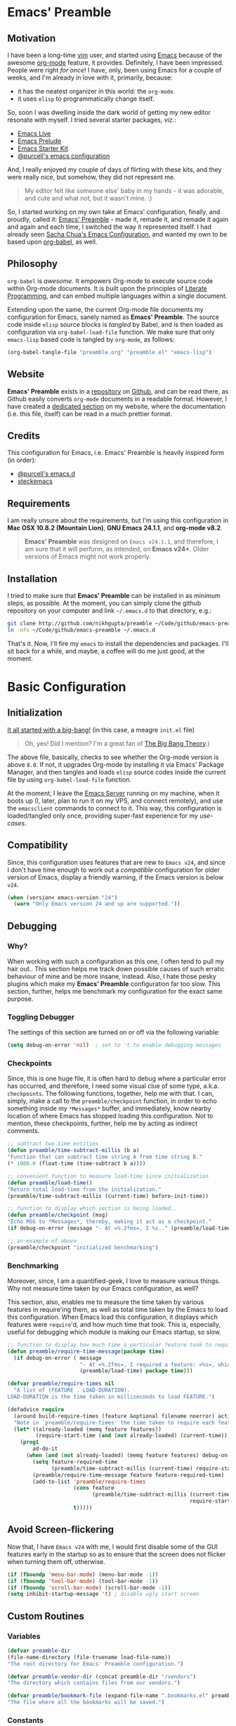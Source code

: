 #+AUTHOR: Nikhil Gupta
#+EMAIL:  me@nikhgupta.com
#+DATE:   2013-09-21 Sun

* Emacs' Preamble
** Motivation
I have been a long-time [[http://www.vim.org][vim]] user, and started using [[http://gnu.org/s/emacs][Emacs]] because of the awesome [[http://orgmode.org][org-mode]] feature,
it provides. Definitely, I have been impressed. People were right /for once/! I have, only, been
using Emacs for a couple of weeks, and I'm already in love with it, primarily, because:
- it has the neatest organizer in this world: the =org-mode=.
- it uses =elisp= to programmatically change itself.

So, soon I was dwelling inside the dark world of getting my new editor resonate with myself. I tried
several starter packages, /viz./:
- [[http://github.com/overtone/emacs-live][Emacs Live]]
- [[http://github.com/bbatsov/prelude][Emacs Prelude]]
- [[http://eschulte.github.io/emacs24-starter-kit/][Emacs Starter Kit]]
- [[http://github.com/purcell/emacs.d][@purcell's emacs configuration]]

And, I really enjoyed my couple of days of flirting with these kits, and they were really nice, but
somehow, they did not represent me.

#+BEGIN_QUOTE
My editor felt like someone else' baby in my hands - it was adorable, and cute and what not, but it
wasn't mine. :)
#+END_QUOTE

So, I started working on my own take at Emacs' configuration, finally, and proudly, called it:
[[http://github.com/nikhgupta/preamble][Emacs' Preamble]] - made it, remade it, and remade it again and again and each time, I switched the
way it represented itself. I had already seen [[http://dl.dropboxusercontent.com/u/3968124/sacha-emacs.html][Sacha Chua's Emacs Configuration]], and wanted my own to
be based upon [[http://orgmode.org/worg/org-contrib/babel/][org-babel]], as well.

** Philosophy
=org-babel= is /awesome/. It empowers Org-mode to execute source code within Org-mode documents. It
is built upon the principles of [[http://en.wikipedia.org/wiki/Literate_programming][Literate Programming]], and can embed multiple languages within a
single document.

Extending upon the same, the current Org-mode file documents my configuration for Emacs, sanely
named as *Emacs' Preamble*. The source code inside =elisp= source blocks is /tangled/ by Babel, and
is then loaded as configuration via =org-babel-load-file= function. We make sure that only
=emacs-lisp= based code is tangled by =org-mode=, as follows:
#+BEGIN_SRC emacs-lisp
  (org-babel-tangle-file "preamble.org" "preamble.el" "emacs-lisp")
#+END_SRC

** Website
*Emacs' Preamble* exists in a [[http://github.com/nikhgupta/preamble][repository]] on [[http://github.com][Github]], and can be read there, as Github easily converts
=org-mode= documents in a readable format. However, I have created a [[http://nikhgupta.com/preamble][dedicated section]] on my
website, where the documentation (i.e. this file, itself) can be read in a much prettier format.

** Credits
This configuration for Emacs, i.e. Emacs' Preamble is heavily inspired form (in order):
- [[https://github.com/purcell/emacs.d][@purcell's emacs.d]]
- [[https://github.com/steckerhalter/steckemacs][steckemacs]]

** Requirements
I am really unsure about the requirements, but I'm using this configuration in *Mac OSX 10.8.2
(Mountain Lion)*, *GNU Emacs 24.1.1*, and *org-mode v8.2*.

#+BEGIN_QUOTE
*Emacs' Preamble* was designed on =Emacs v24.1.1=, and therefore, I am sure that it will perform, as
intended, on *Emacs v24+*. Older versions of Emacs might not work properly.
#+END_QUOTE

** Installation
I tried to make sure that *Emacs' Preamble* can be installed in as minimum steps, as possible. At
the moment, you can simply clone the github repository on your computer and link =~/.emacs.d= to
that directory, e.g.:
#+BEGIN_SRC bash
  git clone http://github.com/nikhgupta/preamble ~/Code/github/emacs-preamble
  ln -nfs ~/Code/github/emacs-preamble ~/.emacs.d
#+END_SRC

That's it. Now, I'll fire my =emacs= to install the dependencies and packages. I'll sit back for a
while, and maybe, a coffee will do me just good, at the moment.

* Basic Configuration
** Initialization
[[file:init.el][It all started with a big-bang!]] (in this case, a meagre =init.el= file)

#+BEGIN_QUOTE
Oh, yes! Did I mention? I'm a great fan of [[http://en.wikipedia.org/wiki/The_Big_Bang_Theory][The Big Bang Theory]].)
#+END_QUOTE

The above file, basically, checks to see whether the Org-mode version is above =8.0=. If not, it
upgrades Org-mode by installing it via Emacs' Package Manager, and then tangles and loads =elisp=
source codes inside the current file by using =org-babel-load-file= function.

At the moment, I leave the [[http://www.gnu.org/software/emacs/manual/html_node/emacs/Emacs-Server.html][Emacs Server]] running on my machine, when it boots up (I, later, plan to
run it on my VPS, and connect remotely), and use the =emacsclient= commands to connect to it. This
way, this configuration is loaded/tangled only once, providing super-fast experience for my
/use-cases/.

** Compatibility
Since, this configuration uses features that are new to =Emacs v24=, and since I don't have time
enough to work out a /compatible/ configuration for older version of Emacs, display a friendly
warning, if the Emacs version is below =v24=.

#+BEGIN_SRC emacs-lisp
  (when (version< emacs-version "24")
    (warn "Only Emacs version 24 and up are supported."))
#+END_SRC

** Debugging
*** Why?
When working with such a configuration as this one, I often tend to pull my hair out.. This section
helps me track down possible causes of such erratic behaviour of mine and be more insane,
instead. Also, I hate those pesky plugins which make my *Emacs' Preamble* configuration far too
slow. This section, further, helps me benchmark my configuration for the exact same purpose.

*** Toggling Debugger
The settings of this section are turned on or off via the following variable:
#+BEGIN_SRC emacs-lisp
  (setq debug-on-error 'nil)  ; set to 't to enable debugging messages
#+END_SRC

*** Checkpoints
Since, this is one huge file, it is often hard to debug where a particular error has occurred, and
therefore, I need some visual clue of some type, a.k.a. =checkpoints=. The following functions,
together, help me with that. I can, simply, make a call to the =preamble/checkpoint= function, in
order to echo something inside my =*Messages*= buffer, and immediately, know nearby location of
where Emacs has stopped loading this configuration. Not to mention, these checkpoints, further, help
me by acting as indirect comments.

#+BEGIN_SRC emacs-lisp
  ;; subtract two time entities
  (defun preamble/time-subtract-millis (b a)
  "Function that can subtract time string A from time string B."
  (* 1000.0 (float-time (time-subtract b a))))

  ;; convenient function to measure load-time since initialization
  (defun preamble/load-time()
  "Return total load-time from the initialization."
  (preamble/time-subtract-millis (current-time) before-init-time))

  ;; function to display which section is being loaded..
  (defun preamble/checkpoint (msg)
  "Echo MSG to *Messages*, thereby, making it act as a checkpoint."
  (if debug-on-error (message "- At =%.2fms=, I %s.." (preamble/load-time) msg)))

  ;; an example of above
  (preamble/checkpoint "initialized benchmarking")
#+END_SRC

*** Benchmarking
Moreover, since, I am a quantified-geek, I love to measure various things. Why not measure time
taken by our Emacs configuration, as well?

This section, also, enables me to measure the time taken by various features in require'ing them, as
well as total time taken by the Emacs to load this configuration. When Emacs load this
configuration, it displays which features were =require='d, and how much time that took. This is,
especially, useful for debugging which module is making our Emacs startup, so slow.

#+BEGIN_SRC emacs-lisp
  ;; function to display how much time a particular feature took to require..
  (defun preamble/require-time-message(package time)
    (if debug-on-error ( message
                         "- At =%.2fms=, I required a feature: =%s=, which took me =%0.2fms=."
                         (preamble/load-time) package time)))

  (defvar preamble/require-times nil
    "A list of (FEATURE . LOAD-DURATION).
  LOAD-DURATION is the time taken in milliseconds to load FEATURE.")

  (defadvice require
    (around build-require-times (feature &optional filename noerror) activate)
    "Note in `preamble/require-times' the time taken to require each feature."
    (let* ((already-loaded (memq feature features))
           (require-start-time (and (not already-loaded) (current-time))))
      (prog1
          ad-do-it
        (when (and (not already-loaded) (memq feature features) debug-on-error)
          (setq feature-required-time
                (preamble/time-subtract-millis (current-time) require-start-time))
          (preamble/require-time-message feature feature-required-time)
          (add-to-list 'preamble/require-times
                       (cons feature
                             (preamble/time-subtract-millis (current-time)
                                                            require-start-time))
                       t)))))
#+END_SRC

** Avoid Screen-flickering
Now that, I have =Emacs v24= with me, I would first disable some of the GUI features early in the
startup so as to ensure that the screen does not flicker when turning them off, otherwise.
#+BEGIN_SRC emacs-lisp
  (if (fboundp 'menu-bar-mode) (menu-bar-mode -1))
  (if (fboundp 'tool-bar-mode) (tool-bar-mode -1))
  (if (fboundp 'scroll-bar-mode) (scroll-bar-mode -1))
  (setq inhibit-startup-message 't) ; disable ugly start screen
#+END_SRC

** Custom Routines
*** Variables
#+BEGIN_SRC emacs-lisp
  (defvar preamble-dir
  (file-name-directory (file-truename load-file-name))
  "The root directory for Emacs' Preamble configuration.")

  (defvar preamble-vendor-dir (concat preamble-dir "/vendors")
  "The directory which contains files from our vendors.")

  (defvar preamble/bookmark-file (expand-file-name ".bookmarks.el" preamble-dir)
  "The file where all the bookmarks will be saved.")
#+END_SRC

*** Constants
#+BEGIN_SRC emacs-lisp
    (defconst *is-mac* (eq system-type 'darwin))
    (defconst *is-linux* (eq system-type 'gnu/linux))
    (defconst *is-windows* (eq system-type 'windows-nt))
    (defconst *is-cygwin* (eq system-type 'cygwin))
    (defconst *is-mac-gui* (and *is-mac* window-system))
    (defconst *is-cocoa-emacs* (and *is-mac* (eq window-system 'ns)))
    (defconst *spell-check-support-enabled* nil)
#+END_SRC

*** Macros
- Evaluate some =elisp= code, after a feature has been loaded.
  #+BEGIN_SRC emacs-lisp
    (defmacro after (feature &rest body)
        "After FEATURE is loaded, evaluate BODY."
        (declare (indent defun))
        `(eval-after-load ,feature
        '(progn ,@body)))
  #+END_SRC
*** Functions
**** Evaluate =elisp= code after initialization
#+BEGIN_SRC emacs-lisp
  (defun preamble/eval-after-init (form)
      "Add `(lambda () FORM)' to `after-init-hook'.
      If Emacs has already finished initialization, also eval FORM immediately."
      (let ((func (list 'lambda nil form)))
      (add-hook 'after-init-hook func)
      (when after-init-time
          (eval form))))
#+END_SRC

**** Greet the user and display load time
#+BEGIN_SRC emacs-lisp
  (defun preamble/greet-user-with-load-time()
      "Greet and display load time to the user."
      (message (concat "--------------------------------------------------------------------\n"
                      "*Welcome to Emacs' Preamble.*\n"
                      "Emacs' Preamble was loaded in =%.2fms=.") (preamble/load-time)))
#+END_SRC

**** Add subfolders of a directory to load path
I have added the following function to add all subdirectories inside a given directory to the
=load-path=.
#+BEGIN_SRC emacs-lisp
  (defun preamble/add-subfolders-to-load-path (parent-dir)
    "Add all level PARENT-DIR subdirs to the `load-path'."
    (dolist (f (directory-files parent-dir))
      (let ((name (expand-file-name f parent-dir)))
        (when (and (file-directory-p name)
                   (not (equal f ".."))
                   (not (equal f ".")))
          (add-to-list 'load-path name)
          (preamble/add-subfolders-to-load-path name)))))
#+END_SRC

**** Open the most recent buffer, quickly.
Define a really handy function to quickly split the current window to open the most recent buffer.
#+BEGIN_SRC emacs-lisp
    ;; Borrowed from http://postmomentum.ch/blog/201304/blog-on-emacs
    (defun preamble/split-window()
    "Split the window to see the most recent buffer in the other window.
    Call a second time to restore the original window configuration."
    (interactive)
    (if (eq last-command 'preamble/split-window)
        (progn
            (jump-to-register :preamble/split-window)
            (setq this-command 'preamble/unsplit-window))
        (window-configuration-to-register :preamble/split-window)
        (switch-to-buffer-other-window nil)))
#+END_SRC

*** Settings
Emacs uses a /custom file/ to store changes done via [[http://www.gnu.org/software/emacs/manual/html_node/emacs/Easy-Customization.html][Emacs' Easy Customization]] method. I'm, simply,
setting it up below, so that all the custom configuration exists in a separate file.
#+BEGIN_SRC emacs-lisp
  (setq custom-file (expand-file-name "custom.el" preamble-dir))
  (load custom-file)
#+END_SRC
*** Vendors
=vendors= directory was created for the purpose of putting up /un-published/ packages inside it, via
git repository cloning. I'm just adding all of its subdirectories to the load path.
#+BEGIN_SRC emacs-lisp
  (preamble/add-subfolders-to-load-path preamble-vendor-dir)
#+END_SRC
** General Behaviour
*** Encoding Support
Setup encoding used by the Emacs to =utf-8=, thereby, easing out my life.
#+BEGIN_SRC emacs-lisp
  (setq locale-coding-system 'utf-8)
  (set-terminal-coding-system 'utf-8)
  (set-keyboard-coding-system 'utf-8)
  (set-selection-coding-system 'utf-8)
  (prefer-coding-system 'utf-8)
#+END_SRC

*** Auto-reload file changed externally
#+BEGIN_SRC emacs-lisp
  (global-auto-revert-mode)
  (setq global-auto-revert-non-file-buffers t
        auto-revert-verbose nil)
#+END_SRC
*** Miscelleneous
#+BEGIN_SRC emacs-lisp
  (eval-when-compile (require 'cl))         ; load common lisp
  (fset 'yes-or-no-p 'y-or-n-p)             ; shut up, and be concise

  (setq-default gc-cons-threshold 50000000  ; perform garbage collection at 50MB (instead of 0.76MB)
                buffers-menu-max-size 30    ; max num of entries in Buffers menu
                compilation-scroll-output t ; scroll down to show last line in compilation mode
                make-backup-files nil       ; do not make backups for files
                mouse-yank-at-point t       ; mouse yank at point instead of at click
                save-interprogram-paste-before-kill t ; save clipboard into kill ring b4 replacing it
                scroll-preserve-screen-position 'always ; point keeps its position when scrolling
                set-mark-command-repeat-pop t ; repeating C-SPC after popping mark pops it again
                grep-scroll-output t
                grep-highlight-matches t
                bookmark-default-file preamble/bookmark-file ; default bookmark file
                ediff-split-window-function 'split-window-horizontally
                ediff-window-setup-function 'ediff-setup-windows-plain)
#+END_SRC

** General Appearance
*** Editor
#+BEGIN_SRC emacs-lisp
  (global-linum-mode)           ; display line numbers

  (setq-default blink-cursor-delay 0        ; seconds after which cursor starts to blink
                blink-cursor-interval 0.4   ; length of cursor blink interval
                line-spacing 0.2            ; space to put between lines
                truncate-lines nil          ; display continuation lines
                truncate-partial-width-windows nil)
#+END_SRC

*** Modeline
#+BEGIN_SRC emacs-lisp
  (column-number-mode)                    ; display column number in mode line
#+END_SRC

*** WhiteSpace
I despise =whitespace=, esp. the freaky trailing ones. So, I explicitely set them to be visible,
and automatically remove them when buffer is saved.
#+BEGIN_SRC emacs-lisp
  (setq show-trailing-whitespace 't)        ; show trailing whitespace in editor
  (add-hook 'before-save-hook 'delete-trailing-whitespace) ; delete them when buffer is saved

  ;; do not show trailing whitespace in some modes
  (dolist (hook '(term-mode-hook comint-mode-hook compilation-mode-hook))
  (add-hook hook (lambda () (setq show-trailing-whitespace nil))))
#+END_SRC

*** Disable GUI dialog boxes
#+BEGIN_SRC emacs-lisp
    (setq use-file-dialog 'nil) ; use mini-buffer for file dialogs
    (setq use-dialog-box  'nil) ; use mini-buffer for everythin' else..
    (eval '(setq inhibit-startup-echo-area-message "nikhgupta"))
#+END_SRC

*** Miscelleneous
#+BEGIN_SRC emacs-lisp
  (setq-default tooltip-delay 1.5         ; seconds to wait before displaying tooltip
                visible-bell t            ; try to flash the frame to represent bell
                indicate-empty-lines t    ; show an indicator in left fringe for lines not in buffer
                )
#+END_SRC
** Editor Behaviour
*** Modes
#+BEGIN_SRC emacs-lisp
  (electric-pair-mode)               ; automatically insert delimiter pairs
  (delete-selection-mode)            ; typed text replaces the active selection
  (transient-mark-mode)              ; highlight the region when mark is active
  (cua-selection-mode 't)            ; for rectangular selections, CUA is nice
  (show-paren-mode)                  ; show matching parenthesis
  (auto-fill-mode)                   ; automatically wrap lines when longer than `fill-column'

  (setq-default case-fold-search t   ; searches and matches should ignore case
                indent-tabs-mode nil ; indentation can not insert tabs
                fill-column 100)
#+END_SRC
*** Enable some disabled commands
We do not want to disable narrowing commands, or case-change functions.
#+BEGIN_SRC emacs-lisp
    (put 'narrow-to-region 'disabled nil)
    (put 'narrow-to-page 'disabled nil)
    (put 'narrow-to-defun 'disabled nil)
    (put 'upcase-region 'disabled nil)
    (put 'downcase-region 'disabled nil)
#+END_SRC
*** Functions
#+BEGIN_SRC emacs-lisp
    (autoload 'zap-up-to-char "misc" "Kill up to, but not including
    ARGth occurrence of CHAR.")

    (defun duplicate-region (beg end)
    "Insert a copy of the current region after the region."
    (interactive "r")
    (save-excursion
        (goto-char end)
        (insert (buffer-substring beg end))))

    (defun duplicate-line-or-region (prefix)
    "Duplicate either the current line or any current region."
    (interactive "*p")
    (whole-line-or-region-call-with-region 'duplicate-region prefix t))

    (defun kill-back-to-indentation ()
    "Kill from point back to the first non-whitespace character on the line."
    (interactive)
    (let ((prev-pos (point)))
        (back-to-indentation)
        (kill-region (point) prev-pos)))

    (defun sort-lines-random (beg end)
    "Sort lines in region randomly."
    (interactive "r")
    (save-excursion
        (save-restriction
        (narrow-to-region beg end)
        (goto-char (point-min))
        (let ;; To make `end-of-line' and etc. to ignore fields.
            ((inhibit-field-text-motion t))
            (sort-subr nil 'forward-line 'end-of-line nil nil
                    (lambda (s1 s2) (eq (random 2) 0)))))))

    (defun preamble/open-line-with-reindent (n)
    "A version of `open-line' which reindents the start and end positions.
    If there is a fill prefix and/or a `left-margin', insert them
    on the new line if the line would have been blank.
    With arg N, insert N newlines."
    (interactive "*p")
    (let* ((do-fill-prefix (and fill-prefix (bolp)))
            (do-left-margin (and (bolp) (> (current-left-margin) 0)))
            (loc (point-marker))
            ;; Don't expand an abbrev before point.
            (abbrev-mode nil))
        (delete-horizontal-space t)
        (newline n)
        (indent-according-to-mode)
        (when (eolp)
        (delete-horizontal-space t))
        (goto-char loc)
        (while (> n 0)
        (cond ((bolp)
                (if do-left-margin (indent-to (current-left-margin)))
                (if do-fill-prefix (insert-and-inherit fill-prefix))))
        (forward-line 1)
        (setq n (1- n)))
        (goto-char loc)
        (end-of-line)
        (indent-according-to-mode)))
#+END_SRC

** Always Run Server
#+BEGIN_SRC emacs-lisp
(require 'server)
(unless (server-running-p)
    (server-start))
#+END_SRC

* Packages
** Repositories
OK, so I am using the default [[http://www.emacswiki.org/emacs/ELPA][Package Manager]] that is shipped with Emacs 24 to load my packages
(anything else, does not make sense, anyways). However, I must, first, tell it to use more sources
to search for a given package (a.k.a. =yum=). I am using [[http://www.emacswiki.org/emacs-en/Marmalade][Marmalade]], [[http://www.emacswiki.org/emacs-en/MELPA][MELPA]], & [[http://orgmode.org/elpa.html][Org ELPA]] repositories,
for this purpose.
#+BEGIN_SRC emacs-lisp
  (require 'package)
  (setq package-archives
        '(("marmalade" . "http://marmalade-repo.org/packages/")
          ("org"       . "http://orgmode.org/elpa/")
          ("melpa"     . "http://melpa.milkbox.net/packages/")))
  (package-initialize)
#+END_SRC
** On Demand Installation
I have added some convenient functions to install a package, only when it is explicitely told to do
so, which means that instead of adding these packages to the list of our packages (that need to be
installed and checked on every run of Emacs) in the next section, we are now able to =install= them
right along with the rest of their configuration. This is called *On Demand Installation* of the
packages.
#+BEGIN_SRC emacs-lisp
  ;; on-demand installation of a package
  (defun preamble/require-package (package &optional min-version no-refresh)
    "Install given PACKAGE, optionally requiring MIN-VERSION.
  If NO-REFRESH is non-nil, the available package lists will not be
  re-downloaded in order to locate PACKAGE."
    (if (package-installed-p package min-version)
        t
      (if (or (assoc package package-archive-contents) no-refresh)
          (package-install package)
        (progn
          (package-refresh-contents)
          (preamble/require-package package min-version t)))))

  ;; on-demand installation of multiple packages
  (defun preamble/require-packages(packages-list)
    "Install packages from a given PACKAGES-LIST, using `preamble-require-package' function."
    (mapc #'preamble/require-package packages-list))
#+END_SRC

** Trivial Packages
Some packages are really trivial in nature, and nearly, need no configuration, at all. I have marked
such packages to be installed, in this section. That way, I won't have to clobber up the
configuration with different headings, and the likes.
*** Related Functions
#+BEGIN_SRC emacs-lisp
  ; define trivial packages
  (defun preamble/packages-installed-p ()
    "Check if all packages in `preamble-trivial-packages' are installed."
    (every #'package-installed-p preamble-trivial-packages))

  (defun preamble/require-package (package)
    "Install PACKAGE unless already installed."
    (unless (package-installed-p package)
      (package-install package)))

  (defun preamble/require-packages (packages)
    "Ensure PACKAGES are installed.
    Missing packages are installed automatically."
    (mapc #'preamble/require-package packages))

  (defun preamble/install-packages ()
    "Install all packages listed in `preamble-trivial-packages'."
    (unless (preamble/packages-installed-p)
      ;; check for new packages (package versions)
      (message "%s" "Emacs' Preamble is now refreshing its package database...")
      (package-refresh-contents)
      (message "%s" " done.")
      ;; install the missing packages
      (preamble/require-packages preamble-trivial-packages)))
#+END_SRC

*** Installed Packages
#+BEGIN_SRC emacs-lisp
  (defvar preamble-trivial-packages '( dash
                                       diminish
                                       expand-region
                                       flycheck
                                       regex-tool
                                       smex)
    "A list of trivial packages that are installed on startup.")

  (preamble/install-packages)
#+END_SRC
** File-type Specific Packages
I have added a macro =preamble/auto-install= to automatically install the appropriate mode for a
file with given extension, when it is opened. Furthermore, the macro ensures that the file is, then,
opened in that mode. This can be used to automatically install the required packages for a specific
filetype.
*** Map exntensions to modes
#+BEGIN_SRC emacs-lisp
  (defvar preamble/auto-install-alist
    '(("\\.clj\\'" clojure-mode clojure-mode)
      ("\\.coffee\\'" coffee-mode coffee-mode)
      ("\\.css\\'" css-mode css-mode)
      ("\\.csv\\'" csv-mode csv-mode)
      ("\\.d\\'" d-mode d-mode)
      ("\\.dart\\'" dart-mode dart-mode)
      ("\\.erl\\'" erlang erlang-mode)
      ("\\.feature\\'" feature-mode feature-mode)
      ("\\.go\\'" go-mode go-mode)
      ("\\.groovy\\'" groovy-mode groovy-mode)
      ("\\.haml\\'" haml-mode haml-mode)
      ("\\.hs\\'" haskell-mode haskell-mode)
      ("\\.latex\\'" auctex LaTeX-mode)
      ("\\.less\\'" less-css-mode less-css-mode)
      ("\\.lua\\'" lua-mode lua-mode)
      ("\\.markdown\\'" markdown-mode markdown-mode)
      ("\\.md\\'" markdown-mode markdown-mode)
      ("\\.ml\\'" tuareg tuareg-mode)
      ("\\.pp\\'" puppet-mode puppet-mode)
      ("\\.php\\'" php-mode php-mode)
      ("PKGBUILD\\'" pkgbuild-mode pkgbuild-mode)
      ("\\.sass\\'" sass-mode sass-mode)
      ("\\.scala\\'" scala-mode2 scala-mode)
      ("\\.scss\\'" scss-mode scss-mode)
      ("\\.slim\\'" slim-mode slim-mode)
      ("\\.textile\\'" textile-mode textile-mode)
      ("\\.yml\\'" yaml-mode yaml-mode))
    "A list of filetype vs mode mappings.")
#+END_SRC

*** Add filetype mapping to =auto-mode-alist=
#+BEGIN_SRC emacs-lisp
  (defmacro preamble/auto-install (extension package mode)
    "When file with EXTENSION is opened triggers auto-install of PACKAGE.
  PACKAGE is installed only if not already present.  The file is opened in MODE."
    `(add-to-list 'auto-mode-alist
                  `(,extension . (lambda ()
                                   (unless (package-installed-p ',package)
                                     (package-install ',package))
                                   (,mode)))))

  (mapc (lambda (entry)
          (let ((extension (car entry))
                (package (cadr entry))
                (mode (cadr (cdr entry))))
            (unless (package-installed-p package)
              (preamble/auto-install extension package mode))))
        preamble/auto-install-alist)

  ;; some modes don't have autoloads for the auto-mode-alist
  ;; so we add them manually if package is already installed
  (when (package-installed-p 'markdown-mode)
    (add-to-list 'auto-mode-alist '("\\.markdown\\'" . markdown-mode))
    (add-to-list 'auto-mode-alist '("\\.md\\'" . markdown-mode)))
  (when (package-installed-p 'pkgbuild-mode)
    (add-to-list 'auto-mode-alist '("PKGBUILD\\'" . pkgbuild-mode)))
#+END_SRC
* User Interface
#+BEGIN_QUOTE
An editor can only improve my efficiency, if it pleases my eyes.
--- [[http://github.com/nikhgupta][Nikhil Gupta]]
#+END_QUOTE

This is true, since I work for almost 12-16 hours on my computer, with almost 70% time either in
my Shell or in my Editor, and hence, these two things need to be so adorable, and so damn
impressive, that I would never want to leave them alone.

** Themes
*** Related Functions
#+BEGIN_SRC emacs-lisp
  ;; ensures that themes will be applied even if they have not been customized
  (defun preamble/reapply-themes ()
    "Forcibly load the themes listed in `custom-enabled-themes'."
    (dolist (theme custom-enabled-themes)
      (unless (custom-theme-p theme) (load-theme theme)))
    (custom-set-variables `(custom-enabled-themes (quote ,custom-enabled-themes))))

  ;; lets run the above function after Emacs has loaded this configuration.
  (add-hook 'after-init-hook 'preamble/reapply-themes)
#+END_SRC

*** Installed Themes
I am in love with elegance, and only prefer the themes which show such elegance. Emacs' Preamble
uses a very specific set of 5 themes (or theme groups) at any time, since as per me, I would never
need more than that, even if I am bored.
#+BEGIN_SRC emacs-lisp
  (preamble/require-packages '( noctilux-theme zenburn-theme sublime-themes
                                               color-theme-sanityinc-solarized
                                               color-theme-sanityinc-tomorrow ))
#+END_SRC

*** Current Theme
#+BEGIN_SRC emacs-lisp
  (setq-default custom-enabled-themes '(sanityinc-tomorrow-eighties))
#+END_SRC
*** Quick Access to Themes
#+BEGIN_SRC emacs-lisp
  ;; quick access for some themes, I use often.
  (defun light() "Activate a light color theme."
    (interactive) (color-theme-sanityinc-solarized-light))
  (defun dark() "Activate a dark color theme."
    (interactive) (color-theme-sanityinc-solarized-dark))
  (defun eighties() "Activate an 80's theme."
    (interactive) (color-theme-sanityinc-tomorrow-eighties))
#+END_SRC

** Frame and Windows
*** Fullscreen Support
Simple fullscreen support for Emacs. Note that, Emacs in OSX already has a fullscreen support, and a
similar support is built-in inside Emacs v24.4+.
#+BEGIN_SRC emacs-lisp
  (defun preamble/fullscreen ()
    "Make Emacs window fullscreen.
    This follows freedesktop standards, should work in X servers."
    (interactive)
    (if (eq window-system 'x)
        (x-send-client-message nil 0 nil "_NET_WM_STATE" 32
                               '(2 "_NET_WM_STATE_FULLSCREEN" 0))
      (error "Only X server is supported")))
#+END_SRC

*** Better Frame Title
#+BEGIN_SRC emacs-lisp
    (setq frame-title-format
    '((:eval (if (buffer-file-name)
        (abbreviate-file-name (buffer-file-name)) "%b"))))
#+END_SRC

*** Adjust Frame's Opacity
#+BEGIN_SRC emacs-lisp
  (defun preamble/adjust-opacity (frame incr)
    (let* ((oldalpha (or (frame-parameter frame 'alpha) 100))
           (newalpha (+ incr oldalpha)))
      (when (and (<= frame-alpha-lower-limit newalpha) (>= 100 newalpha))
        (modify-frame-parameters frame (list (cons 'alpha newalpha))))))

#+END_SRC
*** Hook on: after frame is made
Since, I use both the GUI as well as the Terminal version of Emacs, depending upon the task at hand,
I have added 2 different hooks that are binded to =after-make-frame-functions= hook. Furthermore,
one of these hooks pertains to the GUI version, while the other one pertains to the Terminal version
of Emacs. These hooks are run when a new frame is created by Emacs.
#+BEGIN_SRC emacs-lisp
    (defvar preamble/after-make-console-frame-hooks '()
    "Hooks to run after creating a new TTY frame")
    (defvar preamble/after-make-window-system-frame-hooks '()
    "Hooks to run after creating a new window-system frame")

    (defun preamble/run-after-make-frame-hooks (frame)
    "Run configured hooks in response to the newly-created FRAME.
    Selectively runs either `preamble/after-make-console-frame-hooks' or
    `preamble/after-make-window-system-frame-hooks'"
    (with-selected-frame frame
        (run-hooks (if window-system
                        'preamble/after-make-window-system-frame-hooks
                    'preamble/after-make-console-frame-hooks))))

    (add-hook 'after-make-frame-functions 'preamble/run-after-make-frame-hooks)
#+END_SRC

*** Mouse Support in Terminal
When making new Terminal, i.e. =tty= frames in Emacs, I want to ensure that I am able to use mouse
there, as well as paste by clicking mouse middle button.
#+BEGIN_SRC emacs-lisp
    (add-hook 'preamble/after-make-console-frame-hooks
    (lambda ()
        (xterm-mouse-mode)
        (when (fboundp 'mwheel-install) (mwheel-install))))
#+END_SRC

*** Switching between Windows
Switching windows, when more than 2 of them are open, with =C-x o= is a real pain in the fingers
and eyes, therefore, I make use of the really nice [[http://github.com/dimitri/switch-window][switch-window]] package, as well as the
=winner-mode= built-in Emacs. Winner Mode allows us to /undo/ (and /redo/) changes in the window
configuration with the key commands =C-c left=, and =C-c right= (which, is pretty neat!)
#+BEGIN_SRC emacs-lisp
    (when (fboundp 'winner-mode) (winner-mode))

    (preamble/require-package 'switch-window)
    (require 'switch-window)
    ;; we must bind the "C-x o" key appropriately, now.
    (setq switch-window-shortcut-style 'quail)
#+END_SRC

* Basic Modules
Modules defines either a package or a mode or both, and this section defines various modules along
with the relevant configuration required by them. Each module is tagged with appropriate tags to
refer to the kind of feature, it provides, e.g. a module can be tagged as =editor=, which means that
the module provides a feature related to the editing inside Emacs.
** auto-complete
[[http://www.emacswiki.org/emacs/AutoComplete][AutoComplete]] is an excellent auto-completion feature with popup menu for quick selection. It can
complete words at the point from a number of different sources, and includes fuzzy-matching,
in-built.

I have, first, setup *AutoComplete* as the default completion function, by hooking it inside
=auto-complete-mode=.
#+BEGIN_SRC emacs-lisp
  (preamble/require-package 'auto-complete)
  (require 'auto-complete-config)

  (defun preamble/auto-complete-at-point ()
  "Use AutoComplete to provide completion at the current point."
  (when (and (not (minibufferp))
              (fboundp 'auto-complete-mode)
              auto-complete-mode)
      (auto-complete)))

  ;; hook AC into completion-at-point
  (defun preamble/set-auto-complete-as-completion-at-point-function ()
  "Set AutoComplete as Completion-At-Point function."
  (add-to-list 'completion-at-point-functions 'preamble/auto-complete-at-point))

  (add-hook 'auto-complete-mode-hook 'preamble/set-auto-complete-as-completion-at-point-function)
#+END_SRC

I want to customize behavior of AC to match my workflow, and have setup =TAB= key to trigger
completions. Further, I want to exclude very large buffer from interfering with AC.
#+BEGIN_SRC emacs-lisp
  (global-auto-complete-mode)          ; enable auto-complete mode globally

  (after 'auto-complete
    (setq ac-expand-on-auto-complete t ; auto-complete whole match on TAB
          ac-auto-start 3              ; enable auto-complete after 3 chars
          ac-dwim nil                  ; get pop-ups with docs even if word is uniquely completed
          tab-always-indent 'complete  ; use TAB to trigger auto-complete
          dabbrev-friend-buffer-function
            '(lambda() (< (buffer-size other-buffer (1024 1024))))) ; exclude large buffers
    (add-to-list 'completion-styles 'initials t))
#+END_SRC

Finally, define some sources for AC, and setup some modes to use AC, by default.
#+BEGIN_SRC emacs-lisp
  (after 'auto-complete
    ;; define sources for auto-completion
    (set-default 'ac-sources '( ac-source-imenu ac-source-dictionary
                                                ac-source-words-in-buffer
                                                ac-source-words-in-same-mode-buffers
                                                ac-source-words-in-all-buffer))

    ;; add various modes to auto-complete
    (dolist (mode '(magit-log-edit-mode log-edit-mode org-mode
                                        text-mode haml-mode ruby-mode sass-mode yaml-mode
                                        csv-mode espresso-mode haskell-mode html-mode
                                        nxml-mode sh-mode smarty-mode clojure-mode
                                        lisp-mode textile-mode markdown-mode tuareg-mode
                                        js3-mode css-mode less-css-mode sql-mode
                                        ielm-mode))
      (add-to-list 'ac-modes mode)))
#+END_SRC

** diminish
[[http://www.emacswiki.org/emacs/DiminishedModes][Diminished modes]] is an internal feature, which lets us fight mode-line clutter by diminishing
(removing or abbreviating) minor mode indicators in the modeline.
#+BEGIN_SRC emacs-lisp
    (preamble/require-package 'diminish)
#+END_SRC
*** Diminish Major Modes
#+BEGIN_SRC emacs-lisp
(add-hook 'emacs-lisp-mode-hook (lambda() (setq mode-name "eL"))) ; emacs lisp
#+END_SRC
** dired
[[http://www.emacswiki.org/emacs/DiredPlus][Dired+]] enhances our file-exploring experience, and provides additional features to [[http://www.emacswiki.org/emacs/Dired][Dired Mode]].
#+BEGIN_SRC emacs-lisp
  (preamble/require-package 'dired+)
  (setq diredp-hide-details-initially-flag nil
        global-dired-hide-details-mode -1)
  (after 'dired
    (require 'dired+)
    (setq dired-recursive-deletes 'top))
#+END_SRC
*** Related Key Bindings
#+BEGIN_SRC emacs-lisp
  (after 'dired
    (define-key dired-mode-map [mouse-2] 'dired-find-file))
#+END_SRC

** fci-mode
Many modern editors and IDEs can graphically indicate the location of the fill column by drawing a
thin line (in design parlance, a "rule") down the length of the editing window. =fci-mode=,
i.e. [[https://github.com/alpaker/Fill-Column-Indicator][Fill Column Indicator]] implements this facility in Emacs.
#+BEGIN_SRC emacs-lisp
  (preamble/require-package 'fill-column-indicator)
  (after 'fill-column-indicator
    (setq fci-rule-width 10)
    (setq fci-rule-character ?❚)
  ; (setq fci-rule-character-color "#999999")
    (setq fci-dash-pattern 1.00))
#+END_SRC

However, I only want to see column indicator when one of the =org-mode=, =text-mode= or =prog-mode=
is active. Moreover, whenever I switch themes, I would like to regenerate the indicator. Lastly,
=fci-mode= is not compatible with =show-trailing-whitespace= property, and hence, I have added a
function to properly activate =fci-mode= in this case.
#+BEGIN_SRC emacs-lisp
  (defun preamble/fci-mode-settings()
    "Turn of `fci-mode' properly, when trailing whitespace is being shown."
    (turn-on-fci-mode)
    (when show-trailing-whitespace
      (set (make-local-variable 'whitespace-style) '(face trailing))
      (whitespace-mode)))

  ;; enable `fci-mode' in `org-mode' and programming mode
  (add-hook 'prog-mode-hook 'preamble/fci-mode-settings)
  (add-hook 'org-mode-hook  'preamble/fci-mode-settings)

  ;; regenerate fci-mode line images after switching themes
  (defadvice enable-theme (after recompute-fci-face activate)
    (dolist (buffer (buffer-list))
      (with-current-buffer buffer
        (when (and (boundp 'fci-mode) fci-mode)
          (turn-on-fci-mode)))))

#+END_SRC

** flycheck
[[http://github.com/flycheck/flycheck][FlyCheck]] is a modern on-the-fly syntax-checker for GNU Emacs, which selects syntax-checkers based on
the major mode of the current buffer.

#+BEGIN_SRC emacs-lisp
    (preamble/require-package 'flycheck)
    (add-hook 'after-init-hook 'global-flycheck-mode)
#+END_SRC

** hippie-expand
#+BEGIN_QUOTE
    [[http://www.emacswiki.org/emacs/HippieExpand][HippieExpand]] looks at the word before point and tries to expand it in various ways including
    expanding from a fixed list (like =expand-abbrev=), expanding from matching text found in a
    buffer (like =dabbrev-expand=) or expanding in ways defined by your own functions. Which of
    these it tries and in what order is controlled by a configurable list of functions.
#+END_QUOTE

As stated above, =hippie-expand= uses a list of functions, which has been defined below in our case:
#+BEGIN_SRC emacs-lisp
  (after 'hippie-expand
    (setq hippie-expand-try-functions-list
            '(try-complete-file-name-partially
            try-complete-file-name
            try-expand-dabbrev
            try-expand-dabbrev-all-buffers
            try-expand-dabbrev-from-kill)))
#+END_SRC
** ibuffer
[[https://github.com/purcell/ibuffer-vc][ibuffer-vc]] adds functionality to Emacs' [[http://www.emacswiki.org/emacs/IbufferMode][iBuffer Mode]] by grouping buffers according to their parent
VC (version-control) root directory, and by displaying and/or sorting files by their VC status.
Therefore, =ibuffer-mode= will, now, show different groups of buffers based on the =git= repository
path. /Pretty Awesome!/

First, lets make sure that the buffers are grouped according to version control system, they are
in, then by filename or process name.
#+BEGIN_SRC emacs-lisp
  (preamble/require-package 'ibuffer-vc)
  (after 'ibuffer (require 'ibuffer-vc))

  (defun preamble/ibuffer-set-up-preferred-filters ()
    "Sort ibuffers according to Version Control or Filename or Process."
    (ibuffer-vc-set-filter-groups-by-vc-root)
    (unless (eq ibuffer-sorting-mode 'filename/process)
      (ibuffer-do-sort-by-filename/process)))

  (add-hook 'ibuffer-hook 'preamble/ibuffer-set-up-preferred-filters)
#+END_SRC

Now, the default display of =dired= command is a bit non-resonating with what my eyes want to see,
and therefore, lets change the configuration of =ibuffer= to suit my pair of eyes.
#+BEGIN_SRC emacs-lisp
    (after 'ibuffer
    ;; use human readable size column instead of original one
    (define-ibuffer-column size-h
        (:name "Size" :inline t)
        (cond
        ((> (buffer-size) 1000000) (format "%7.1fM" (/ (buffer-size) 1000000.0)))
        ((> (buffer-size) 1000) (format "%7.1fk" (/ (buffer-size) 1000.0)))
        (t (format "%8d" (buffer-size))))))

    ;; modify the default ibuffer-formats
    (setq ibuffer-formats
        '((mark modified read-only vc-status-mini " "
                (name 18 18 :left :elide)         " "
                (size-h 9 -1 :right)              " "
                (mode 16 16 :left :elide)         " "
                (vc-status 16 16 :left)           " "
                filename-and-process)))

    (setq ibuffer-filter-group-name-face 'font-lock-doc-face)
#+END_SRC

** ido-mode
[[http://www.emacswiki.org/emacs/InteractivelyDoThings][IDO Mode]] is, simply, amazin'! It lets us do things interactively with buffers and files. When
combined with [[https://github.com/technomancy/ido-ubiquitous][IDO Ubiquitous]] and [[https://github.com/nonsequitur/smex][Smex]], it creates a powerful combination of fuzzy-file searching
and the same power is available for executings commands, as well as a heap of other places.
*** Bug-Fix
#+BEGIN_SRC emacs-lisp
  ;; suppress warnings from ido-ubiquitous
  (defvar predicate 'nil)
  (defvar inherit-input-method 'nil)
  (defvar ido-cur-item 'nil)
  (defvar ido-default-item 'nil)
  (defvar ido-cur-list 'nil)
#+END_SRC
*** Configuration
#+BEGIN_SRC emacs-lisp
  (preamble/require-packages '( smex idomenu ido-ubiquitous))

  (ido-mode)                              ; enable ido mode
  (ido-everywhere)                        ; use ido-mode wherever possible
  (ido-ubiquitous-mode)                   ; enable ido-ubiquitous
  (setq ido-enable-flex-matching 't       ; enable fuzzy search
        ido-use-filename-at-point 'nil    ; look for filename at point
        ido-use-virtual-buffers 't        ; allow me to open closed buffers, even
        ido-auto-merge-work-directories-length 0
        ido-default-buffer-method 'selected-window) ; allow buffer to be open in different frames
#+END_SRC

*** Functions
#+BEGIN_SRC emacs-lisp
  (defun preamble/ido-choose-from-recentf ()
    "Use ido to select a recently opened file from the `recentf-list'."
    (interactive)
    (if (and ido-use-virtual-buffers (fboundp 'ido-toggle-virtual-buffers))
        (ido-switch-buffer)
      (find-file (ido-completing-read "Open file: " recentf-list nil t))))
#+END_SRC

** isearch
[[http://www.emacswiki.org/emacs/IncrementalSearch][Incremental Search]], i.e. Emacs' =isearch= is the Incremental Search feature of Emacs, and while it
is really nice on its own, it may need some basic extensions and features related to it.

*** Functions
**** Search for Current Word
#+BEGIN_SRC emacs-lisp
    ;; Search back/forth for the symbol at point
    ;; See http://www.emacswiki.org/emacs/SearchAtPoint
    (defun preamble/isearch-yank-symbol ()
    "*Put symbol at current point into search string."
    (interactive)
    (let ((sym (symbol-at-point)))
        (if sym
            (progn
            (setq isearch-regexp t
                    isearch-string (concat "\\_<" (regexp-quote (symbol-name sym)) "\\_>")
                    isearch-message (mapconcat 'isearch-text-char-description isearch-string "")
                    isearch-yank-flag t))
        (ding)))
    (isearch-search-and-update))
#+END_SRC

**** Zap till First Match
#+BEGIN_SRC emacs-lisp
    ;; http://www.emacswiki.org/emacs/ZapToISearch
    (defun zap-to-isearch (rbeg rend)
    "Kill the region between the mark and the closest portion of
    the isearch match string. The behaviour is meant to be analogous
    to zap-to-char; let's call it zap-to-isearch. The deleted region
    does not include the isearch word. This is meant to be bound only
    in isearch mode.  The point of this function is that oftentimes
    you want to delete some portion of text, one end of which happens
    to be an active isearch word. The observation to make is that if
    you use isearch a lot to move the cursor around (as you should,
    it is much more efficient than using the arrows), it happens a
    lot that you could just delete the active region between the mark
    and the point, not include the isearch word."
    (interactive "r")
    (when (not mark-active)
        (error "Mark is not active"))
    (let* ((isearch-bounds (list isearch-other-end (point)))
            (ismin (apply 'min isearch-bounds))
            (ismax (apply 'max isearch-bounds))
            )
        (if (< (mark) ismin)
            (kill-region (mark) ismin)
        (if (> (mark) ismax)
            (kill-region ismax (mark))
            (error "Internal error in isearch kill function.")))
        (isearch-exit)
        ))

    ;; http://www.emacswiki.org/emacs/ZapToISearch
    (defun isearch-exit-other-end (rbeg rend)
    "Exit isearch, but at the other end of the search string.
    This is useful when followed by an immediate kill."
    (interactive "r")
    (isearch-exit)
    (goto-char isearch-other-end))
#+END_SRC
*** Related Key Bindings
#+BEGIN_SRC emacs-lisp
    ;; put symbol at current point into search string
    (define-key isearch-mode-map "\C-\M-w" 'isearch-yank-symbol)
    ;; zap to first match of the search string
    (define-key isearch-mode-map [(meta z)] 'zap-to-isearch)
    ;; exit isearch on the other end of it, so that yank can be easier
    (define-key isearch-mode-map [(control return)] 'isearch-exit-other-end)
    ;; activate occur easily inside isearch
    (define-key isearch-mode-map (kbd "C-o") 'isearch-occur)
#+END_SRC

** mmm-mode
[[https://github.com/purcell/mmm-mode][Multiple Major Modes]] is a minor mode for Emacs that allows multiple major modes to coexist in one
buffer. It is well-suited to editing:
- Preprocessed code, e.g. server-side Ruby, Perl or PHP embedded in HTML
- Code generating code, such as HTML output by CGI scripts
- Embedded code, such as Javascript in HTML
- Literate programming: code interspersed with documentation, e.g. Noweb
#+BEGIN_SRC emacs-lisp
    (preamble/require-package 'mmm-mode)
    (require 'mmm-auto)
    ; only enable when `mmm' is required
    (setq mmm-global-mode 'buffers-with-submode-classes)
    (setq mmm-submode-decoration-level 2)
#+END_SRC

** recentf
[[http://www.emacswiki.org/emacs/RecentFiles][Recent Files]] is a minor mode that builds a list of recently opened files. This list is is auto-saved
across Emacs sessions. You can then access this list through a menu, or keybinding.
#+BEGIN_SRC emacs-lisp
  (require 'recentf)
  (recentf-mode)
  (after 'recentf
    (setq recentf-max-menu-items 25
          recentf-max-saved-items 1000
          recentf-exclude '("/tmp/" "/ssh:")))
#+END_SRC

** silver-searcher
[[https://github.com/ggreer/the_silver_searcher][The Silver Searcher]] (=ag=) is an awesome utility, somewhat like =ack=, but faster. This module
allows me to use the power of =ag= inside Emacs' Preamble. The github repository for this package
can be found at: [[https://github.com/Wilfred/ag.el][Github: The Silver Searcher]].
#+BEGIN_SRC emacs-lisp
  (when (executable-find "ag")
    (preamble/require-packages '(ag wgrep-ag))
    (setq-default ag-highlight-search t))
#+END_SRC

** undo-tree
[[http://www.emacswiki.org/emacs/UndoTree][UndoTree]] is amazin'. It visually describes your change history for the current buffer in a nice
ascii-tree like structure. From there, it is trivially easy to view your changes, and easily
undo/redo according to Emacs' undo structure.
#+BEGIN_SRC emacs-lisp
    (preamble/require-package 'undo-tree)
    (global-undo-tree-mode)
    (diminish 'undo-tree-mode)
#+END_SRC
** uniquify
[[http://www.emacswiki.org/emacs/uniquify][Uniquify]] is a built-in library that makes buffer names unique, when two files with same name are
open, so as to make them distinguishable.
#+BEGIN_SRC emacs-lisp
  (require 'uniquify)

  (after 'uniquify
    (setq uniquify-buffer-name-style 'reverse)
    (setq uniquify-separator " • ")
    (setq uniquify-after-kill-buffer-p t)
    (setq uniquify-ignore-buffers-re "^\\*"))
#+END_SRC

* Version Management
  Version management is the heart of my projects, in particular, [[http://git-scm.com][git]]. This section defines various
  settings so as to allow me to version control my projects from within Emacs' Preamble.
** Related Modules
#+BEGIN_SRC emacs-lisp
  (preamble/require-packages
   '(  magit             ;; awesome git interface inside Emacs
       git-blame         ;; emacs frontend for `git-blame' tool
       gitignore-mode    ;; major mode for gitignore
       gitconfig-mode    ;; major mode for gitconfig
       git-commit-mode   ;; major mode for git commit
       git-rebase-mode   ;; major mode for git rebase
       git-messenger     ;; display why a line was changed as per git commits
       git-gutter-fringe ;; display git status of lines in gutter
       yagist            ;; gist management
       github-browse-file ;; view the file we're editing in Github
       bug-reference-github ;; Automatically set bug-reference-url-format and enable
       ;; bug-reference-prog-mode buffers from Github repositories.
       ))

  ;; activate `bug-reference-github' in programming mode
  (after 'bug-reference-github
    (add-hook 'prog-mode-hook 'bug-reference-prog-mode))
#+END_SRC

** Magit Configuration
Now, all I need is to setup [[https://github.com/magit/magit][magit]] as I intend it to perform inside my workflow.
#+BEGIN_SRC emacs-lisp
  (setq-default magit-save-some-buffers nil
                magit-process-popup-time 10
                magit-diff-refine-hunk t
                magit-completing-read-function 'magit-ido-completing-read)

  (after 'magit
    ;; don't let magit-status mess up window configurations
    ;; http://whattheemacsd.com/setup-magit.el-01.html
    (defadvice magit-status (around magit-fullscreen activate)
      (window-configuration-to-register :magit-fullscreen)
      ad-do-it
      (delete-other-windows))

    (defadvice magit-quit-window (around magit-restore-screen activate)
      ad-do-it
      (jump-to-register :magit-fullscreen)))

  ;;; when we start working on git-backed files, use git-wip if available
  (after 'vc-git
    (global-magit-wip-save-mode)
    (diminish 'magit-wip-save-mode))
#+END_SRC
* Editing
** Related Modules
#+BEGIN_SRC emacs-lisp
  (preamble/require-packages
   '( unfill                ; join several lines inside a region/para
      whole-line-or-region  ; kill whole region/line based on if region is active
      mic-paren             ; matching parenthesis even if outside current screen
      pointback             ; per-window memory of buffer-point positions
      multiple-cursors      ; self-explanatory
      ace-jump-mode         ; quickly jump to a character on screen
      page-break-lines      ; display ^L page breaks as tidy horizontal lines
      move-text             ; move text easily up and down
      visual-regexp         ; get visual indications for matched regexp
      highlight-escape-sequences ))
#+END_SRC

** Related Configurations
#+BEGIN_SRC emacs-lisp
  ;; settings for `highlight-escape-sequences' package
  (hes-mode)

  ;; settings for `page-break-lines' package
  (global-page-break-lines-mode)
  (after 'page-break-lines (diminish 'page-break-lines-mode))

  ;; settings for `pointback' package
  (global-pointback-mode)
  (after 'skeleton
    (defadvice skeleton-insert (before disable-pointback activate)
      "Disable pointback when using skeleton functions like `sgml-tag'."
      (when pointback-mode
        (message "Disabling pointback.")
        (pointback-mode -1))))

  ;; settings for `whole-line-or-region' package
  (whole-line-or-region-mode)
  (after 'whole-line-or-region
    (diminish 'whole-line-or-region-mode)
    (make-variable-buffer-local 'whole-line-or-region-mode))
#+END_SRC
** ParEdit
*** Activation
#+BEGIN_SRC emacs-lisp
  (preamble/require-packages '(paredit paredit-everywhere))
  (autoload 'enable-paredit-mode "paredit")
  (after 'paredit (diminish 'paredit-mode " Par"))
  ;; enable some handy paredit functions in all prog modes
  (add-hook 'prog-mode-hook 'paredit-everywhere-mode)
  #+END_SRC

*** Key Bindings
#+BEGIN_SRC emacs-lisp
  (after 'paredit
    (dolist (binding (list (kbd "C-<left>") (kbd "C-<right>")
                           (kbd "C-M-<left>") (kbd "C-M-<right>")))
      (define-key paredit-mode-map binding nil))

    ;; disable kill-sentence, which is easily confused with the kill-sexp binding, but doesn't
    ;; preserve sexp structure
    (define-key paredit-mode-map [remap kill-sentence] nil)
    (define-key paredit-mode-map [remap backward-kill-sentence] nil))
#+END_SRC

*** ParEdit inside =mini-buffer=
#+BEGIN_SRC emacs-lisp
  ;; use paredit in the minibuffer
  ;; http://emacsredux.com/blog/2013/04/18/evaluate-emacs-lisp-in-the-minibuffer/
  (defvar paredit-minibuffer-commands '(eval-expression
                                        pp-eval-expression
                                        eval-expression-with-eldoc
                                        ibuffer-do-eval
                                        ibuffer-do-view-and-eval)
    "Interactive commands for which paredit should be enabled in the minibuffer.")
  (defun conditionally-enable-paredit-mode ()
    "Enable paredit during lisp-related minibuffer commands."
    (if (memq this-command paredit-minibuffer-commands)
        (enable-paredit-mode)))
  (add-hook 'minibuffer-setup-hook 'conditionally-enable-paredit-mode)
#+END_SRC

** Spell Check
#+BEGIN_SRC emacs-lisp
  (when *spell-check-support-enabled*
    (require 'ispell)
    (when (executable-find ispell-program-name)
      (require 'init-flyspell)))
#+END_SRC
* Org Mode
** General Configuration
#+BEGIN_SRC emacs-lisp
  (setq org-log-done t                            ; record information when task is marked as DONE
        org-completion-use-ido t                  ; use ido-completion when possible
        org-agenda-start-on-weekday nil           ; monday as week's start
        org-agenda-span 14                        ; show 2 weeks of agenda, by default
        org-agenda-include-diary t                ; include `diary' in agenda
        org-edit-timestamp-down-means-later t     ; S-down will increase time in timestamp
        org-agenda-window-setup 'other-window     ; use `other-window' for agenda
        org-fast-tag-selection-single-key 'expert ; fast tag selection
        org-tags-column -100                      ; indent tags to the right
        org-src-fontify-natively t                ; syntax-highlight source blocks
        org-export-kill-product-buffer-when-displayed t)

  (after 'org-mode (setq 'fill-column 100))       ; set column width to 100 for org-mode files
#+END_SRC

** OSX Integration
I am using *MacOSX*, and I want my =org-mode= to interact with various applications on it, e.g. I
want to capture links from my Mac applications and add them to =org-mode=, as well as with
=iCal=. Moreover, I often require to put a file-system subtree inside my =org-mode= documents.
#+BEGIN_SRC emacs-lisp
  (preamble/require-package 'org-fstree)
  (when *is-mac*
    (preamble/require-packages '(org-mac-link org-mac-iCal))
    (autoload 'omlg-grab-link "org-mac-link"))
#+END_SRC

** Refile / Archives
I have defined some configuration to make [[http://www.gnu.org/software/emacs/manual/html_node/org/Capture-_002d-Refile-_002d-Archive.html][refiling]] easier.
#+BEGIN_SRC emacs-lisp
  ; refile targets include this file and any file contributing to the agenda - up to 5 levels deep
  (setq org-refile-targets (quote ((nil :maxlevel . 5) (org-agenda-files :maxlevel . 5))))
  ; targets start with the file name - allows creating level 1 tasks
  (setq org-refile-use-outline-path (quote file))
  ; targets complete in steps so we start with filename, TAB shows the next level of targets etc
  (setq org-outline-path-complete-in-steps t)
#+END_SRC

** Tagging
#+BEGIN_SRC emacs-lisp
  (setq org-todo-keywords
        (quote ((sequence "TODO(t)" "STARTED(s)" "NEXT(n)" "|" "DONE(d!/@)")
                (sequence "REPORT(r!)" "BUG(b!/@)" "KNOWNCAUSE(k!/@)" "|" "FIXED(f!/@)")
                (sequence "WAITING(w@/!)" "SOMEDAY(S)" "PROJECT(P@)" "|" "CANCELLED(c@/!)"))))
#+END_SRC

** Clocking
#+BEGIN_SRC emacs-lisp
  ;; save the running clock and all clock history when exiting Emacs, load it on startup
  (setq org-clock-persist t
        org-clock-in-resume t
        org-clock-persistence-insinuate t
        org-clock-in-switch-to-state "STARTED"  ;; change task state to STARTED when clocking in
        org-clock-into-drawer t  ;; save clock data and notes in the LOGBOOK drawer
        org-clock-out-remove-zero-time-clocks t  ;; removes clocked tasks with 0:00 duration
        )
  ;; show the clocked-in task - if any - in the header line
  (defun preamble/show-org-clock-in-header-line ()
    (setq-default header-line-format '((" " org-mode-line-string " "))))
  (defun preamble/hide-org-clock-from-header-line ()
    (setq-default header-line-format nil))

  (add-hook 'org-clock-in-hook 'preamble/show-org-clock-in-header-line)
  (add-hook 'org-clock-out-hook 'preamble/hide-org-clock-from-header-line)
  (add-hook 'org-clock-cancel-hook 'preamble/hide-org-clock-from-header-line)
#+END_SRC

*** Related Key Bindings
#+BEGIN_SRC emacs-lisp
  (after 'org-clock
    (define-key org-clock-mode-line-map [header-line mouse-2] 'org-clock-goto)
    (define-key org-clock-mode-line-map [header-line mouse-1] 'org-clock-menu))
#+END_SRC
** Key Bindings
#+BEGIN_SRC emacs-lisp
  (after 'org
    (define-key org-mode-map (kbd "C-M-<up>") 'org-up-element)
    (when *is-mac*
      (define-key org-mode-map (kbd "M-h") nil)
      (define-key org-mode-map (kbd "C-c g") 'omlg-grab-link)))
#+END_SRC
* Programming
** Ruby Group
*** Packages
#+BEGIN_SRC emacs-lisp
  (preamble/require-packages '(ruby-mode
                               ruby-hash-syntax
                               inf-ruby
                               robe
                               ruby-compilation
                               yari
                               yaml-mode
                               tagedit
                               rinari))
#+END_SRC

*** Registered File Patterns
#+BEGIN_SRC emacs-lisp
  ;; files recognized by ruby mode
  (add-to-list 'auto-mode-alist '("Rakefile\\'" "\\.rake\\'" "\\.rxml\\'"
                                  "\\.rjs\\'" ".irbrc\\'" "\\.builder\\'" "\\.ru\\'"
                                  "\\.gemspec\\'" "Gemfile\\'" "Kirkfile\\'" . 'ruby-mode))
#+END_SRC

*** Configuration
#+BEGIN_SRC emacs-lisp
  (defalias 'ri 'yari)
  (setq ruby-use-encoding-map nil)

  (after 'ruby-mode
    ;; stupidly the non-bundled ruby-mode isn't a derived mode of
    ;; prog-mode: we run the latter's hooks anyway in that case.
    (add-hook 'ruby-mode-hook
              '(lambda () (unless (derived-mode-p 'prog-mode) (run-hooks 'prog-mode-hook)))))

  ;;; robe: Code navigation, documentation and completion for Ruby
  (after 'ruby-mode (add-hook 'ruby-mode-hook 'robe-mode))
  (after 'robe (add-hook 'robe-mode-hook
                         (lambda ()
                           (add-to-list 'ac-sources 'ac-source-robe)
                           (set-auto-complete-as-completion-at-point-function))))
#+END_SRC

*** Rails
#+BEGIN_SRC emacs-lisp
  (after 'rinari (diminish 'rinari-minor-mode "Rin"))
  (global-rinari-mode)

  (defun update-rails-ctags ()
    (interactive)
    (let ((default-directory (or (rinari-root) default-directory)))
      (shell-command (concat "ctags -a -e -f " rinari-tags-file-name
                             " --tag-relative -R app lib vendor test"))))
#+END_SRC

*** Embedded Ruby (ERB) using =mmm-mode=
#+BEGIN_SRC emacs-lisp
  (require 'derived)
  (defun preamble/ensure-mmm-erb-loaded () (require 'mmm-erb))
  (defun preamble/set-up-mode-for-erb (mode)
    (add-hook (derived-mode-hook-name mode) 'preamble/ensure-mmm-erb-loaded)
    (mmm-add-mode-ext-class mode "\\.erb\\'" 'erb))

  (dolist (mode '(html-mode html-erb-mode nxml-mode))
    (progn
      (preamble/set-up-mode-for-erb mode)
      (mmm-add-mode-ext-class mode "\\.r?html\\(\\.erb\\)?\\'" 'html-js)
      (mmm-add-mode-ext-class mode "\\.r?html\\(\\.erb\\)?\\'" 'html-css)))

  (mapc 'preamble/set-up-mode-for-erb
        '(coffee-mode js-mode js2-mode js3-mode markdown-mode textile-mode))

  (add-to-list 'auto-mode-alist '("\\.rhtml\\'" "\\.html\\.erb\\'" . 'html-erb-mode))
  (add-to-list 'auto-mode-alist '("\\.jst\\.ejs\\'"  . html-erb-mode))
  (mmm-add-mode-ext-class 'yaml-mode "\\.yaml\\'" 'erb)
  (mmm-add-mode-ext-class 'html-erb-mode "\\.jst\\.ejs\\'" 'ejs)

  (dolist (mode (list 'js-mode 'js2-mode 'js3-mode))
    (mmm-add-mode-ext-class mode "\\.js\\.erb\\'" 'erb))
#+END_SRC

*** Key Bindings
#+BEGIN_SRC emacs-lisp
  (after 'ruby-mode
    (define-key ruby-mode-map (kbd "RET") 'reindent-then-newline-and-indent)
    (define-key ruby-mode-map (kbd "TAB") 'indent-for-tab-command))

  ;; ruby compilation
  (let ((m ruby-mode-map))
    (define-key m [S-f7] 'ruby-compilation-this-buffer)
    (define-key m [f7] 'ruby-compilation-this-test)
    (define-key m [f6] 'recompile))
#+END_SRC

** PHP Group
#+BEGIN_SRC emacs-lisp
    (preamble/require-packages '(php-mode smarty-mode))
#+END_SRC
** Javascript Group
*** Packages and Configuration
#+BEGIN_SRC emacs-lisp
  (preamble/require-packages '( json js2-mode ac-js2 rainbow-delimiters coffee-mode))

  (defvar preferred-javascript-indent-level 2)
  (defcustom preferred-javascript-mode
    (first (remove-if-not #'fboundp '(js2-mode js-mode)))
    "Javascript mode to use for .js files."
    :type 'symbol
    :group 'programming
    :options '(js2-mode js-mode))

  ;; json
  (add-to-list 'auto-mode-alist '("\\.json\\'" . js-mode))
  ;; js-mode
  (setq js-indent-level preferred-javascript-indent-level)
  (setq javascript-indent-level preferred-javascript-indent-level)
  ;; node interpreter
  (add-to-list 'interpreter-mode-alist (cons "node" preferred-javascript-mode))
  ;; javascript (even inside erb)
  (setq auto-mode-alist (cons `("\\.js\\(\\.erb\\)?\\'" . ,preferred-javascript-mode)
                              (loop for entry in auto-mode-alist
                                    unless (eq preferred-javascript-mode (cdr entry))
                                    collect entry)))
#+END_SRC

*** js2-mode
#+BEGIN_SRC emacs-lisp
  (setq js2-use-font-lock-faces t
        js2-mode-must-byte-compile nil
        js2-basic-offset preferred-javascript-indent-level
        js2-indent-on-enter-key t
        js2-auto-indent-p t
        js2-bounce-indent-p nil)
  (after 'js2-mode
    (add-hook 'js2-mode-hook '(lambda() (setq mode-name "JS2")))
    (js2-imenu-extras-setup))
#+END_SRC

*** CoffeeScript
#+BEGIN_SRC emacs-lisp
  (after 'coffee-mode
    (setq coffee-js-mode preferred-javascript-mode
          coffee-tab-width preferred-javascript-indent-level))

  (add-to-list 'auto-mode-alist '("\\.coffee\\.erb\\'" . coffee-mode))
#+END_SRC
** Text Group
*** Textile
#+BEGIN_SRC emacs-lisp
    (preamble/require-package 'textile-mode)

    (autoload 'textile-mode "textile-mode" "Mode for editing Textile documents" t)
    (setq auto-mode-alist
        (cons '("\\.textile\\'" . textile-mode) auto-mode-alist))
#+END_SRC

*** Markdown
#+BEGIN_SRC emacs-lisp
    (preamble/require-package 'markdown-mode)

    (setq auto-mode-alist
        (cons '("\\.\\(md\\|markdown\\)\\'" . markdown-mode) auto-mode-alist))
#+END_SRC
** XML Group
*** Configuration
#+BEGIN_SRC emacs-lisp
  (add-to-list 'auto-mode-alist
               (concat "\\."
                       (regexp-opt '("xml" "xsd" "sch" "rng" "xslt" "svg" "rss" "gpx" "tcx"))
                       "\\'") 'nxml-mode)
  ; generic xml-mode
  (fset 'xml-mode 'nxml-mode)
  (setq magic-mode-alist (cons '("<\\?xml " . nxml-mode) magic-mode-alist))
  (add-hook 'nxml-mode-hook
            '(lambda () (set (make-local-variable 'ido-use-filename-at-point) nil)))
  (setq nxml-slash-auto-complete-flag t)
#+END_SRC

*** Pretty Format XML Markup
#+BEGIN_SRC emacs-lisp
  ;; see: http://sinewalker.wordpress.com/2008/06/26/pretty-printing-xml-with-emacs-nxml-mode/
  (defun pp-xml-region (begin end)
    "Pretty format XML markup in region. The function inserts
      linebreaks to separate tags that have nothing but whitespace
      between them.  It then indents the markup by using nxml's
      indentation rules."
    (interactive "r")
    (save-excursion
      (nxml-mode)
      (goto-char begin)
      (while (search-forward-regexp "\>[ \\t]*\<" nil t)
        (backward-char) (insert "\n"))
      (indent-region begin end)))
#+END_SRC

*** TIDY integration
#+BEGIN_SRC emacs-lisp
  (preamble/require-package 'tidy)
  (add-hook 'nxml-mode-hook (lambda () (tidy-build-menu nxml-mode-map)))
  (add-hook 'html-mode-hook (lambda () (tidy-build-menu html-mode-map)))
#+END_SRC

** Design Group
*** Configuration
#+BEGIN_SRC emacs-lisp
  (preamble/require-packages '(css-eldoc haml-mode htmlize))
  (require 'rainbow-mode)

  ;;; colourise hex colors
  (dolist (hook '(css-mode-hook html-mode-hook sass-mode-hook)) (add-hook hook 'rainbow-mode))

  ;; use eldoc for syntax hints
  (autoload 'turn-on-css-eldoc "css-eldoc")
  (add-hook 'css-mode-hook 'turn-on-css-eldoc)

  ;; to enable Skewer mode, check:
  ;; https://github.com/purcell/emacs.d/blob/master/init-css.el

  ;; SASS, SCSS, and Less
  (preamble/require-packages '(sass-mode scss-mode less-css-mode))
  (setq-default scss-compile-at-save nil)

  ;;; auto-complete CSS keywords
  (after 'auto-complete
    (dolist (hook '(css-mode-hook sass-mode-hook scss-mode-hook))
      (add-hook hook 'ac-css-mode-setup)))
#+END_SRC

*** CSS embedded in HTML
#+BEGIN_SRC emacs-lisp
  (after 'mmm-vars
    (mmm-add-group
     'html-css
     '((css-cdata
        :submode css-mode
        :face mmm-code-submode-face
        :front "<style[^>]*>[ \t\n]*\\(//\\)?<!\\[CDATA\\[[ \t]*\n?"
        :back "[ \t]*\\(//\\)?]]>[ \t\n]*</style>"
        :insert ((?j js-tag nil @ "<style type=\"text/css\">"
                     @ "\n" _ "\n" @ "</script>" @)))
       (css
        :submode css-mode
        :face mmm-code-submode-face
        :front "<style[^>]*>[ \t]*\n?"
        :back "[ \t]*</style>"
        :insert ((?j js-tag nil @ "<style type=\"text/css\">"
                     @ "\n" _ "\n" @ "</style>" @)))
       (css-inline
        :submode css-mode
        :face mmm-code-submode-face
        :front "style=\""
        :back "\""))))
#+END_SRC

** Lisp Group
*** Packages
#+BEGIN_SRC emacs-lisp
  (preamble/require-packages '(elisp-slime-nav     ; use M-.|M- to jump-in and out of definitions
                               lively              ; interactively updated text: http://git.io/gbjLUw
                               pretty-mode         ; redisplay parts of buffer as pretty symbols
                               auto-compile        ; automatically compile emacs-lisp libraries
                               hl-sexp             ; highlight current `sexp'
                               rainbow-delimiters  ; colorize parenthesis
                               redshank            ; common-lisp editing extensions
                               macrostep))         ; interactive macro expension inside eLisp
#+END_SRC

*** Activation
#+BEGIN_SRC emacs-lisp
  (global-pretty-mode)
  (after 'redshank (diminish 'redshank-mode))

  ;; activate `emacs-slime-nav'
  (dolist (hook '(emacs-lisp-mode-hook ielm-mode-hook))
    (add-hook hook 'turn-on-elisp-slime-nav-mode))

  ;; `hl-sexp': prevent flickery behaviour as `hl-sexp-mode' unhighlights before each command
  (after 'hl-sexp
    (defadvice hl-sexp-mode (after unflicker (&optional turn-on) activate)
      (when turn-on
        (remove-hook 'pre-command-hook #'hl-sexp-unhighlight))))
#+END_SRC

*** Emacs Lisp
#+BEGIN_SRC emacs-lisp
  (require 'derived)
  (defun preamble/emacs-lisp-setup ()
    "Enable features useful when working with elisp."
    (elisp-slime-nav-mode)
    (ac-emacs-lisp-mode-setup))

  (defconst preamble/elispy-modes
    '(emacs-lisp-mode ielm-mode)
    "Major modes relating to elisp.")

  (dolist (hook (mapcar #'derived-mode-hook-name preamble/elispy-modes))
    (add-hook hook 'preamble/emacs-lisp-setup))

  (add-to-list 'auto-mode-alist '("\\.emacs-project\\'" . emacs-lisp-mode))
  (add-to-list 'auto-mode-alist '("archive-contents\\'" . emacs-lisp-mode))
#+END_SRC

**** Key Bindings
#+BEGIN_SRC emacs-lisp
  (define-key emacs-lisp-mode-map (kbd "C-x C-a") 'pp-macroexpand-last-sexp)
  (define-key emacs-lisp-mode-map (kbd "C-x C-e") 'pp-eval-last-sexp)
#+END_SRC

**** AutoCompiled Emacs Lisp Buffers
#+BEGIN_SRC emacs-lisp
  (auto-compile-on-save-mode)
  (auto-compile-on-load-mode)
#+END_SRC

*** Lisp
#+BEGIN_SRC emacs-lisp
  (require 'derived)
  (defun preamble/lisp-setup ()
    "Enable features useful in any Lisp mode."
    (rainbow-delimiters-mode)
    (enable-paredit-mode)
    (turn-on-eldoc-mode)
    (redshank-mode)
    (hl-sexp-mode))

  (defconst preamble/lispy-modes
    (append preamble/elispy-modes
            '(lisp-mode inferior-lisp-mode lisp-interaction-mode))
    "All lispy major modes.")

  (dolist (hook (mapcar #'derived-mode-hook-name preamble/lispy-modes))
    (add-hook hook 'preamble/lisp-setup))

  (defun preamble/maybe-check-parens ()
    "Run `check-parens' if this is a lispy mode."
    (when (memq major-mode preamble/lispy-modes)
      (check-parens)))

  (add-hook 'after-save-hook #'preamble/maybe-check-parens)
#+END_SRC

** Other Languages
#+BEGIN_SRC emacs-lisp
  (preamble/require-packages '( crontab-mode
                                csv-mode
                                csv-nav
                                sql-indent ))

  ;; crontab
  (add-to-list 'auto-mode-alist '("\\.?cron\\(tab\\)?\\'" . 'crontab-mode))

  ;; csv
  (add-to-list 'auto-mode-alist '("\\.[Cc][Ss][Vv]\\'" . 'csv_mode))
  (setq csv-separators '("," ";" "|" " "))
#+END_SRC

*** SQL
#+BEGIN_SRC emacs-lisp
  (after 'sql
    (require 'sql-indent)
    (when (package-installed-p 'dash-at-point)
      (defun preamble/maybe-set-dash-db-docset ()
        (when (eq sql-product 'postgres)
          (setq dash-at-point-docset "psql")))

      (add-hook 'sql-mode-hook 'preamble/maybe-set-dash-db-docset)
      (add-hook 'sql-interactive-mode-hook 'preamble/maybe-set-dash-db-docset)
      (defadvice sql-set-product (after set-dash-docset activate)
        (preamble/maybe-set-dash-db-docset))))

  (setq-default sql-input-ring-file-name
                (expand-file-name ".sqli_history" preamble-dir))
#+END_SRC

* Session Management
** Configuration
#+BEGIN_SRC emacs-lisp
  ;; save a list of open files in ~/.emacs.d/.emacs.desktop
  (setq desktop-path (list preamble-dir))
  (desktop-save-mode)

  ;; display time taken in restoring desktop
  (defadvice desktop-read (around time-restore activate)
    (let ((start-time (current-time)))
      (prog1
          ad-do-it
        (message "Desktop restored in %.2fms"
                 (preamble/time-subtract-millis (current-time) start-time)))))

  ;; display time taken in restoring a buffer
  (defadvice desktop-create-buffer (around time-create activate)
    (let ((start-time (current-time))
          (filename (ad-get-arg 1)))
      (prog1
          ad-do-it
        (message "Desktop: took me %.2fms to restore %s"
                 (preamble/time-subtract-millis (current-time) start-time)
                 (when filename
                   (abbreviate-file-name filename))))))
#+END_SRC

** Restore Session Variables
#+BEGIN_SRC emacs-lisp
  ;; restore histories and registers after saving
  (preamble/require-package 'session)

  (setq session-save-file (expand-file-name ".session" preamble-dir))
  (add-hook 'after-init-hook 'session-initialize)

  ;; save a bunch of variables to the desktop file
  ;; for lists specify the len of the maximal saved data also
  (setq desktop-globals-to-save
        (append '((extended-command-history . 30)
                  (file-name-history        . 100)
                  (ido-last-directory-list  . 100)
                  (ido-work-directory-list  . 100)
                  (ido-work-file-list       . 100)
                  (grep-history             . 30)
                  (compile-history          . 30)
                  (minibuffer-history       . 50)
                  (query-replace-history    . 60)
                  (read-expression-history  . 60)
                  (regexp-history           . 60)
                  (regexp-search-ring       . 20)
                  (search-ring              . 20)
                  (comint-input-ring        . 50)
                  (shell-command-history    . 50)
                  desktop-missing-file-warning
                  tags-file-name
                  register-alist)))
#+END_SRC

** Restore Frame
#+BEGIN_SRC emacs-lisp
  (when (eval-when-compile (string< emacs-version "24.3.50"))
    (unless (boundp 'desktop-restore-frames)
      (preamble/require-package 'frame-restore)
      (frame-restore)))
#+END_SRC
* OSX Specific Configuration
When working on my Macbook Pro '13, I prefer my keys to work a bit differently, and want some
opitons to behave differently. The following code summarises so:
#+BEGIN_SRC emacs-lisp
  (when *is-mac*
    (setq-default locate-command "mdfind")
    (setq mac-command-modifier 'meta)
    (setq mac-option-modifier 'none)
    (setq default-input-method "MacOSX")
    ;; make mouse wheel / trackpad scrolling less jerky
    (setq mouse-wheel-scroll-amount '(0.001)))

  ;; when using cocoa-emacs
  (when *is-mac-gui*
    ;; Woohoo!!
    (global-set-key (kbd "M-`") 'ns-next-frame)
    (global-set-key (kbd "M-h") 'ns-do-hide-emacs)
    ;; what describe-key reports for cmd-option-h
    (global-set-key (kbd "M-ˍ") 'ns-do-hide-others)
    (after-load 'nxml-mode (define-key nxml-mode-map (kbd "M-h") nil)))
#+END_SRC
* Key Bindings                                                                            :noexport:
  #+TBLNAME: key-bindings
  |--------+------------+-------------------------------------------+-------------------------------------------------------------------|
  | Keys   | Category   | Description                               | Command                                                           |
  |--------+------------+-------------------------------------------+-------------------------------------------------------------------|
  | C-c l  | General    | Store org-link to current location        | 'org-store-link                                                   |
  | C-c a  | General    | View Org Agenda's Dashboard               | 'org-agenda                                                       |
  | C-c p  | Editing    | Duplicate Line or Selected Region         | 'duplicate-line-or-region                                         |
  | C-j    | Editing    | Jump to a character on the screen         | 'ace-jump-mode                                                    |
  | C-c \\ | Formatting | Indent whole file according to major mode | '(lambda() (interactive) (indent-region (point-min) (point-max))) |
  |--------+------------+-------------------------------------------+-------------------------------------------------------------------|

#+BEGIN_SRC emacs-lisp
;; Convenient binding for vc-git-grep
(global-set-key (kbd "C-x v f") 'vc-git-grep)
(global-set-key (kbd "C-x v p") #'git-messenger:popup-message)
(global-set-key (kbd "C-x g") 'magit-status)

(global-set-key [remap query-replace-regexp] 'vr/query-replace)
(global-set-key [remap replace-regexp] 'vr/replace)
(after 'move-text (move-text-default-bindings))
(global-set-key [M-S-up] 'move-text-up)
(global-set-key [M-S-down] 'move-text-down)
(global-set-key [remap backward-up-list] 'backward-up-sexp) ; C-M-u, C-M-up
(global-set-key [remap open-line] 'sanityinc/open-line-with-reindent)
(global-set-key [remap query-replace-regexp] 'vr/query-replace)
(global-set-key [remap replace-regexp] 'vr/replace)

(global-set-key (kbd "C-M-<backspace>") 'kill-back-to-indentation)
;; indent whole file according to its major-mode
(global-set-key (kbd "C-=") 'er/expand-region)
;; To be able to M-x without meta
(global-set-key (kbd "C-x C-m") 'execute-extended-command)

;; Vimmy alternatives to M-^ and C-u M-^
(global-set-key (kbd "C-c j") 'join-line)
(global-set-key (kbd "C-c J") (lambda () (interactive) (join-line 1)))

(global-set-key (kbd "C-.") 'set-mark-command)
(global-set-key (kbd "C-x C-.") 'pop-global-mark)


;; multiple-cursors
(global-set-key (kbd "C-<") 'mc/mark-previous-like-this)
(global-set-key (kbd "C->") 'mc/mark-next-like-this)
(global-set-key (kbd "C-+") 'mc/mark-next-like-this)
(global-set-key (kbd "C-c C-<") 'mc/mark-all-like-this)
;; From active region to multiple cursors:
(global-set-key (kbd "C-c c r") 'set-rectangular-region-anchor)
(global-set-key (kbd "C-c c c") 'mc/edit-lines)
(global-set-key (kbd "C-c c e") 'mc/edit-ends-of-lines)
(global-set-key (kbd "C-c c a") 'mc/edit-beginnings-of-lines)
(global-set-key (kbd "M-Z") 'zap-up-to-char)
(global-set-key (kbd "RET") 'newline-and-indent)
(global-set-key (kbd "C-M-=") 'preamble/increase-default-font-height)
(global-set-key (kbd "C-M--") 'preamble/decrease-default-font-height)
(global-set-key (kbd "<f7>") 'preamble/split-window)
(global-set-key (kbd "<f6>")
                (lambda ()
                    (interactive)
                    (switch-to-buffer nil)))


(global-set-key (kbd "M-x") 'smex)
(global-set-key (kbd "C-x o") 'switch-window)
(global-set-key [(meta f11)] 'preamble/ido-choose-from-recentf)
(global-set-key (kbd "C-x C-b") 'ibuffer)

(global-set-key (kbd "M-/") 'hippie-expand)

;; stop C-z from minimizing windows under OS X
(global-set-key (kbd "C-z") '(lambda ()
                                (interactive) (unless *is-mac-gui*) (suspend-frame)))

(when (and *is-mac* (fboundp 'toggle-frame-fullscreen))
    ;; Command-Option-f to toggle fullscreen mode
    ;; Hint: Customize `ns-use-native-fullscreen'
    (global-set-key (kbd "M-ƒ") 'toggle-frame-fullscreen))

(global-set-key (kbd "M-C-8") '(lambda () (interactive) (adjust-opacity nil -5)))
(global-set-key (kbd "M-C-9") '(lambda () (interactive) (adjust-opacity nil 5)))
(global-set-key (kbd "M-C-0") '(lambda () (interactive) (modify-frame-parameters nil `((alpha . 100)))))
#+END_SRC
** BUG pressing C-z will still minimize the window when using Emacs' GUI
* Updates
Emacs' Preamble is really smart! It can update itself, on the go.
#+BEGIN_SRC emacs-lisp
  (defun preamble/recompile-init ()
    "Byte-compile all your dotfiles again."
    (interactive)
    (byte-recompile-directory preamble-dir 0))

  (defun preamble/update ()
    "Update Preamble to its latest version."
    (interactive)
    (when (y-or-n-p "Do you want to update Preamble? ")
      (message "Updating Preamble...")
      (cd preamble-dir)
      (shell-command "git pull")
      (preamble/recompile-init)
      (message "Update finished. Restart Emacs to complete the process.")))
#+END_SRC

** TODO there should be a scheduler to automatically check for updates.

* Epilogues
Things that need to be run at the end of the configuration have been specified here.
#+BEGIN_SRC emacs-lisp
; (require 'init-locales)
#+END_SRC
* Other Tasks                                                                             :noexport:
** DONE set a different =fill-column= particularly for this org file
   CLOSED: [2013-09-29 Sun 01:34]
   - State "DONE"       from "TODO"       [2013-09-29 Sun 01:34]
** DONE remove the following settings, when configuration is complete.
#+BEGIN_SRC emacs-lisp :tangle no
    (auto-fill-mode 't)
    (global-linum-mode 1)
    (xterm-mouse-mode 1)
    (setq-default fill-column 100)
#+END_SRC
** TODO show total load time when Emacs has initialized in the mini-buffer
maybe we can use the function which prelude uses
** TODO tangling should only be done when changes are detected
This file should only be tangled when changes are detected to this file. This can be done by
generating MD5 hash of the current file, and then calling appropriate function to call either the
=readme.el= or =readme.org= for initialization purpose.
** TODO magit should be colorful
** TODO whitespace related settings should only take place in prog-mode
** TODO Org Block: Only colorize till fill column indicator
** TODO Quick Scratch for current mode
A hotkey should create a new =*scratch*= buffer with mode set to the
current mode. Moreover, I should be able to press =C-c C-c= to execute the
current line/expression there in (kinda like a repl within Emacs)
** TODO mousewheel should be able to move up and down in buffer - cursor being at same place.
** DONE Delete trailing whitespace on save
** TODO ^L to <hl>: <hl> spans more than one line
** TODO fci-mode should take care of blocks, as well.
** TODO fci-mode does not work in GUI mode
** TODO visual bell should appear inside mini-buffer
** TODO *Messages* buffer should use =org-mode=
** TODO Distraction free mode?
** TODO jump to the location of last edit
** TODO org-mode export as html should syntax-highlight the code natively
** TODO ensure that emacs is started maximized
** DONE activating =mmm-mode= gives error
   CLOSED: [2013-09-29 Sun 01:32]
  Error occurred is: =Can't preview LaTex fragment in a non-file buffer=
** TODO Implement some =mmm= modes by taking help from [[https://github.com/purcell/mmm-mode/blob/master/mmm-sample.el][samples]].
** Magit should quit itself when changes were pushed?
* Emacs Options                                                                   :noexport:ARCHIVE:
#+DESCRIPTION: Emacs' Preamble: Configuration for Emacs in a literal-programming (self-documenting) style.
#+KEYWORDS:    org babel emacs configuration
#+OPTIONS:     toc:3 todo:t html-style:nil
#+STARTUP:     hideblocks content
#+HTML_HEAD:   <link rel="stylesheet" href="http://www.cs.berkeley.edu/~prmohan/emacs/highlight/styles/dark.css" />
#+HTML_HEAD:   <script type="text/javascript" src="http://www.cs.berkeley.edu/~prmohan/emacs/highlight/highlight.pack.js"></script>
